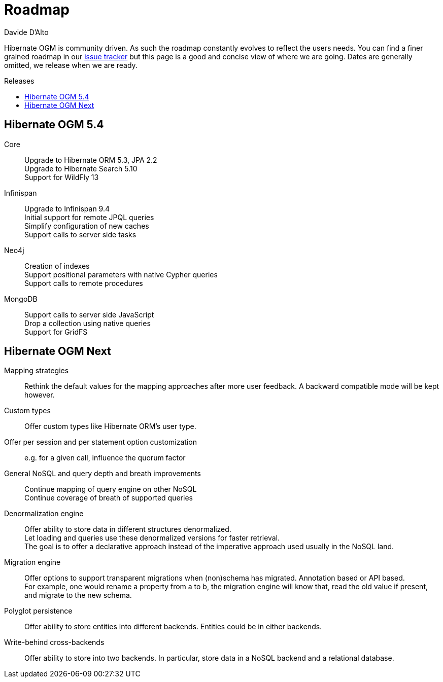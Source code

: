 = Roadmap
Davide D'Alto
:awestruct-layout: project-roadmap
:awestruct-project: ogm
:toc:
:toc-placement: preamble
:toc-title: Releases

Hibernate OGM is community driven.
As such the roadmap constantly evolves to reflect the users needs.
You can find a finer grained roadmap in our https://hibernate.atlassian.net/browse/OGM[issue tracker]
but this page is a good and concise view of where we are going.
Dates are generally omitted, we release when we are ready.

== Hibernate OGM 5.4

Core::
Upgrade to Hibernate ORM 5.3, JPA 2.2 +
Upgrade to Hibernate Search 5.10 +
Support for WildFly 13

Infinispan::
Upgrade to Infinispan 9.4 +
Initial support for remote JPQL queries +
Simplify configuration of new caches +
Support calls to server side tasks

Neo4j::
Creation of indexes +
Support positional parameters with native Cypher queries +
Support calls to remote procedures 

MongoDB::
Support calls to server side JavaScript +
Drop a collection using native queries +
Support for GridFS

== Hibernate OGM Next

Mapping strategies::
Rethink the default values for the mapping approaches after more user feedback.
A backward compatible mode will be kept however.

Custom types::
Offer custom types like Hibernate ORM's user type.

Offer per session and per statement option customization::
e.g. for a given call, influence the quorum factor

General NoSQL and query depth and breath improvements::
Continue mapping of query engine on other NoSQL +
Continue coverage of breath of supported queries

Denormalization engine::
Offer ability to store data in different structures denormalized. +
Let loading and queries use these denormalized versions for faster retrieval. +
The goal is to offer a declarative approach
instead of the imperative approach used usually in the NoSQL land.

Migration engine::
Offer options to support transparent migrations when (non)schema has migrated.
Annotation based or API based. +
For example, one would rename a property from a to b,
the migration engine will know that, read the old value if present,
and migrate to the new schema.

Polyglot persistence::
Offer ability to store entities into different backends.
Entities could be in either backends.

Write-behind cross-backends::
Offer ability to store into two backends.
In particular, store data in a NoSQL backend and a relational database.
